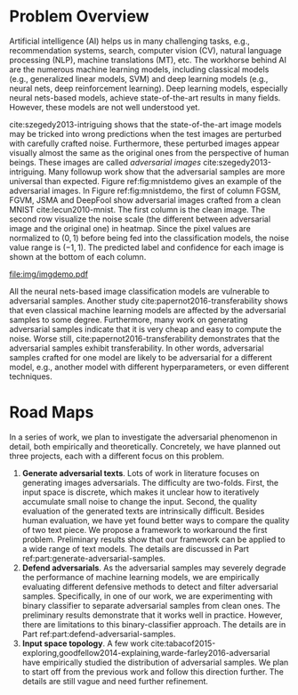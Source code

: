 # Part 0 - Introduction

* Problem Overview
:PROPERTIES:
:CUSTOM_ID: chp:problem-overview
:END:

Artificial intelligence (AI) helps us in many challenging tasks, e.g.,
recommendation systems, search, computer vision (CV), natural language
processing (NLP), machine translations (MT), etc.  The workhorse behind AI are
the numerous machine learning models, including classical models (e.g.,
generalized linear models, SVM) and deep learning models (e.g., neural nets,
deep reinforcement learning).  Deep learning models, especially neural
nets-based models, achieve state-of-the-art results in many fields.  However,
these models are not well understood yet.

cite:szegedy2013-intriguing shows that the state-of-the-art image models may be
tricked into wrong predictions when the test images are perturbed with carefully
crafted noise.  Furthermore, these perturbed images appear visually almost the
same as the original ones from the perspective of human beings.  These images
are called /adversarial images/ cite:szegedy2013-intriguing.  Many followup work
show that the adversarial samples are more universal than expected.  Figure
ref:fig:mnistdemo gives an example of the adversarial images.  In Figure
ref:fig:mnistdemo, the first of column FGSM, FGVM, JSMA and DeepFool show
adversarial images crafted from a clean MNIST cite:lecun2010-mnist.  The first
column is the clean image.  The second row visualize the noise scale (the
different between adversarial image and the original one) in heatmap.  Since the
pixel values are normalized to \((0, 1)\) before being fed into the
classification models, the noise value range is \((-1, 1)\).  The predicted
label and confidence for each image is shown at the bottom of each column.

#+ATTR_LaTeX: :width .8\textwidth
#+CAPTION: Adversarial images from MNIST dataset.
#+NAME: fig:mnistdemo
[[file:img/imgdemo.pdf]]

All the neural nets-based image classification models are vulnerable to
adversarial samples.  Another study cite:papernot2016-transferability shows that
even classical machine learning models are affected by the adversarial samples
to some degree.  Furthermore, many work on generating adversarial samples
indicate that it is very cheap and easy to compute the noise.  Worse still,
cite:papernot2016-transferability demonstrates that the adversarial samples
exhibit transferability.  In other words, adversarial samples crafted for one
model are likely to be adversarial for a different model, e.g., another model
with different hyperparameters, or even different techniques.

* Road Maps
:PROPERTIES:
:CUSTOM_ID: chp:road-maps
:END:

In a series of work, we plan to investigate the adversarial phenomenon in
detail, both empirically and theoretically.  Concretely, we have planned out
three projects, each with a different focus on this problem.
1. *Generate adversarial texts*.  Lots of work in literature focuses on
   generating images adversarials.  The difficulty are two-folds.  First, the
   input space is discrete, which makes it unclear how to iteratively accumulate
   small noise to change the input.  Second, the quality evaluation of the
   generated texts are intrinsically difficult.  Besides human evaluation, we
   have yet found better ways to compare the quality of two text piece.  We
   propose a framework to workaround the first problem.  Preliminary results
   show that our framework can be applied to a wide range of text models.  The
   details are discussed in Part ref:part:generate-adversarial-samples.
2. *Defend adversarials*.  As the adversarial samples may severely degrade the
   performance of machine learning models, we are empirically evaluating
   different defensive methods to detect and filter adversarial samples.
   Specifically, in one of our work, we are experimenting with binary classifier
   to separate adversarial samples from clean ones.  The preliminary results
   demonstrate that it works well in practice.  However, there are limitations
   to this binary-classifier approach.  The details are in Part
   ref:part:defend-adversarial-samples.
3. *Input space topology*.  A few work
   cite:tabacof2015-exploring,goodfellow2014-explaining,warde-farley2016-adversarial
   have empirically studied the distribution of adversarial samples.  We plan to
   start off from the previous work and follow this direction further.  The
   details are still vague and need further refinement.
